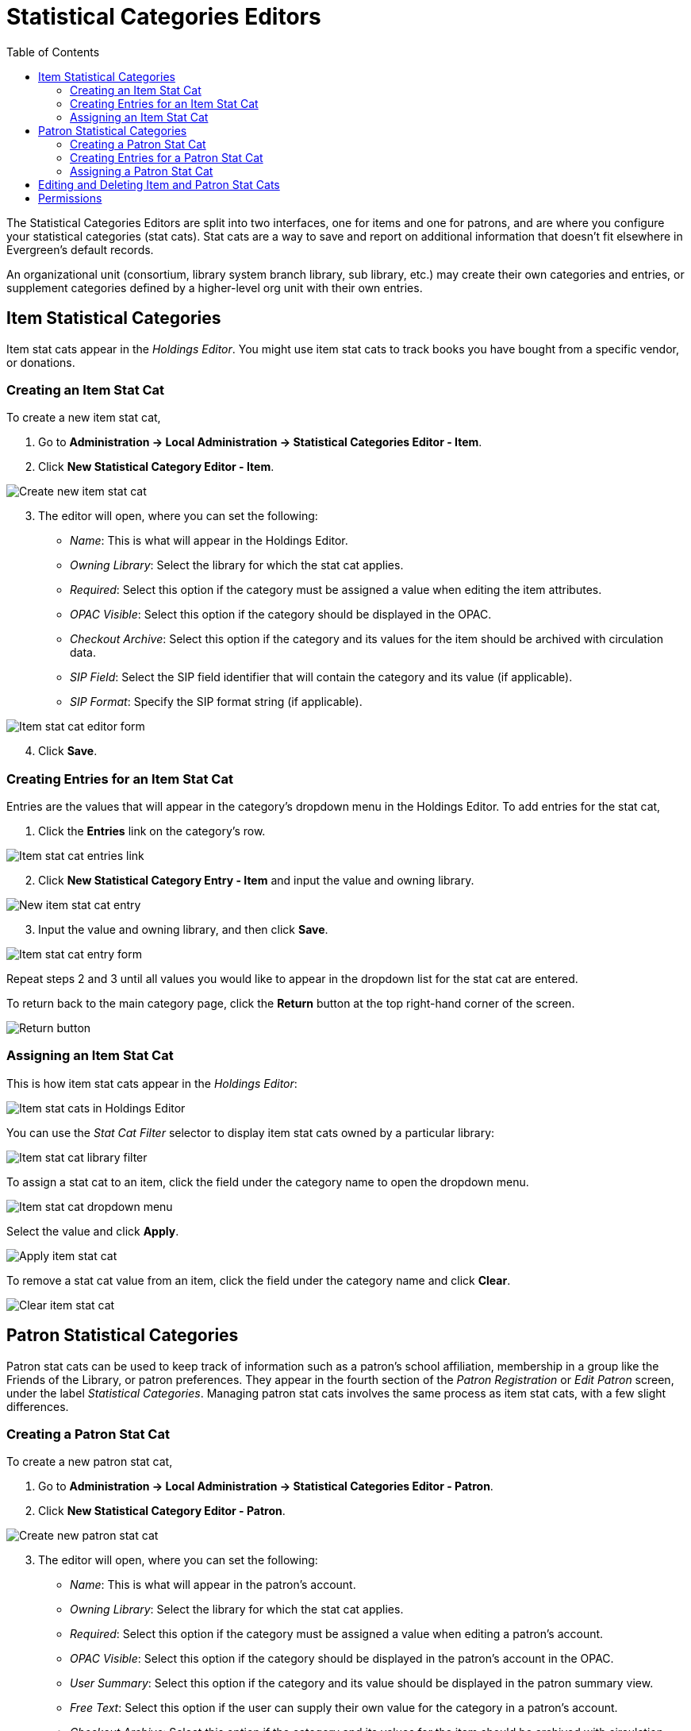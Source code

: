 = Statistical Categories Editors =
:toc:

The Statistical Categories Editors are split into two interfaces, one for items and one for patrons, and are where you configure your statistical categories (stat cats). Stat cats are a way to save and report on additional information that doesn't fit elsewhere in Evergreen's default records.

An organizational unit (consortium, library system branch library, sub library, etc.) may create their own categories and entries, or supplement categories defined by a higher-level org unit with their own entries.

== Item Statistical Categories ==

Item stat cats appear in the _Holdings Editor_. You might use item stat cats to track books you have bought from a specific vendor, or donations.

=== Creating an Item Stat Cat ===

To create a new item stat cat,

. Go to *Administration -> Local Administration -> Statistical Categories Editor - Item*.

. Click *New Statistical Category Editor - Item*.

image::media/statcat_item_new.png[Create new item stat cat]

[start=3]
. The editor will open, where you can set the following:
+
* _Name_: This is what will appear in the Holdings Editor.
* _Owning Library_: Select the library for which the stat cat applies.
* _Required_: Select this option if the category must be assigned a value when editing the item attributes.
* _OPAC Visible_: Select this option if the category should be displayed in the OPAC.
* _Checkout Archive_: Select this option if the category and its values for the item should be archived with circulation data.
* _SIP Field_: Select the SIP field identifier that will contain the category and its value (if applicable).
* _SIP Format_: Specify the SIP format string (if applicable).

image::media/statcat_item_form.png[Item stat cat editor form]

[start=4]
. Click *Save*. 


=== Creating Entries for an Item Stat Cat ===

Entries are the values that will appear in the category’s dropdown menu in the Holdings Editor. To add entries for the stat cat,

. Click the *Entries* link on the category’s row. 

image::media/statcat_item_entries.png[Item stat cat entries link]

[start=2]
. Click *New Statistical Category Entry - Item* and input the value and owning library.

image::media/statcat_item_new_entry.png[New item stat cat entry]

[start=3]
. Input the value and owning library, and  then click *Save*.

image::media/statcat_item_entry_form.png[Item stat cat entry form]

Repeat steps 2 and 3 until all values you would like to appear in the dropdown list for the stat cat are entered.

To return back to the main category page, click the *Return* button at the top right-hand corner of the screen.

image::media/statcat_item_return_button.png[Return button]

=== Assigning an Item Stat Cat ===

This is how item stat cats appear in the _Holdings Editor_:

image::media/statcat_holdings_editor.png[Item stat cats in Holdings Editor]

You can use the _Stat Cat Filter_ selector to display item stat cats owned by a particular library:

image::media/statcat_filter_holdings_editor.png[Item stat cat library filter]

To assign a stat cat to an item, click the field under the category name to open the dropdown menu.

image::media/statcat_item_dropdown.png[Item stat cat dropdown menu]

Select the value and click *Apply*.

image::media/statcat_item_apply.png[Apply item stat cat]
To remove a stat cat value from an item, click the field under the category name and click *Clear*.

image::media/statcat_item_clear.png[Clear item stat cat]


== Patron Statistical Categories ==

Patron stat cats can be used to keep track of information such as a patron's school affiliation, membership in a group like the Friends of the Library, or patron preferences. They appear in the fourth section of the _Patron Registration_ or _Edit Patron_ screen, under the label _Statistical Categories_. Managing patron stat cats involves the same process as item stat cats, with a few slight differences.

=== Creating a Patron Stat Cat ===

To create a new patron stat cat,

. Go to *Administration -> Local Administration -> Statistical Categories Editor - Patron*.

. Click *New Statistical Category Editor - Patron*.

image::media/statcat_patron_new.png[Create new patron stat cat]

[start=3]
. The editor will open, where you can set the following:
+
* _Name_: This is what will appear in the patron’s account.
* _Owning Library_: Select the library for which the stat cat applies.
* _Required_: Select this option if the category must be assigned a value when editing a patron’s account.
* _OPAC Visible_: Select this option if the category should be displayed in the patron’s account in the OPAC.
* _User Summary_: Select this option if the category and its value should be displayed in the patron summary view.
* _Free Text_: Select this option if the user can supply their own value for the category in a patron’s account.
* _Checkout Archive_: Select this option if the category and its values for the item should be archived with circulation data.
* _SIP Field_: Select the SIP field identifier that will contain the category and its value (if applicable).
* _SIP Format_: Specify the SIP format string (if applicable).

image::media/statcat_patron_form.png[Patron stat cat editor form]

[start=4]
. Click *Save*. 

[WARNING]
.WARNING
=====================================
If you make a category *Required* and also disallow *Free Text*, make sure that you populate an entry list for the category so that the user may select a value. Failure to do so will result in an unsubmittable patron registration/edit form.
=====================================

=== Creating Entries for a Patron Stat Cat ===

Entries for patron stat cats are the values that will appear in the category’s dropdown menu in the patron’s account. To add entries for the stat cat:

. Click the *Entries* link on the category’s row. 

image::media/statcat_patron_entries.png[Patron stat cat entries link]

[start=2]
. Click *New Statistical Category Entry - Patron* and input the value and owning library.

image::media/statcat_patron_new_entry.png[New patron stat cat entry]

[start=3]
. Input the value and owning library, and  then click *Save*.

image::media/statcat_patron_entry_form.png[Patron stat cat entry form]

Repeat steps 2 through 3 until all values you would like to appear in the dropdown list for the stat cat are entered.

To return back to the main category page, click the *Return* button at the top right-hand corner of the screen.

image::media/statcat_patron_return_button.png[Return button]

=== Assigning a Patron Stat Cat ===

This is how patron stat cats appear in the patron registration/edit screen:

image::media/lsa-statcat-8.png[Patron stat cats in registration screen]

To assign a stat cat, click the option from the dropdown menu, or input a value in the text field if Free Text is allowed, and click *Save* at the top of the edit screen.
The yellow highlight denotes a stat cat that is required. You will not be allowed to save or create a patron unless a value is entered.

== Editing and Deleting Item and Patron Stat Cats ==

In both the item and patron stat cat interfaces, stat cats can be edited by clicking on the category, clicking the *Actions* icon, and selecting *Edit Selected*

Stat cats can be deleted by clicking on the category, clicking the *Actions* icon, and selecting *Delete Selected*

image::media/statcat_actions.png[Stat cat actions menu] 

[NOTE]
========================
*NOTE* Due to a known bug, individual entries for stat cats cannot be edited or deleted in the web client. 
========================

== Permissions ==

The following permissions are needed to manage item stat cats:

* CREATE_COPY_STAT_CAT
* CREATE_COPY_STAT_CAT_ENTRY
* CREATE_COPY_STAT_CAT_ENTRY_MAP
* DELETE_COPY_STAT_CAT
* DELETE_COPY_STAT_CAT_ENTRY
* DELETE_COPY_STAT_CAT_ENTRY_MAP
* UPDATE_COPY_STAT_CAT
* UPDATE_COPY_STAT_CAT_ENTRY

The following permissions are needed to manage patron stat cats:

* CREATE_PATRON_STAT_CAT
* CREATE_PATRON_STAT_CAT_ENTRY
* CREATE_PATRON_STAT_CAT_ENTRY_MAP
* DELETE_PATRON_STAT_CAT
* DELETE_PATRON_STAT_CAT_ENTRY
* DELETE_PATRON_STAT_CAT_ENTRY_MAP
* UPDATE_PATRON_STAT_CAT
* UPDATE_PATRON_STAT_CAT_ENTRY
